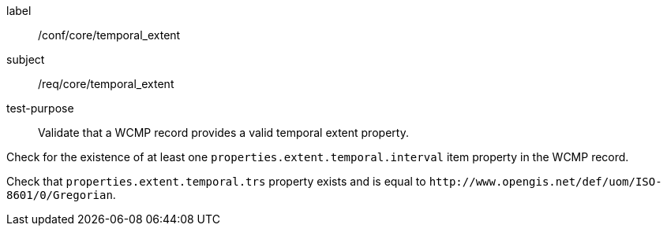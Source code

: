 [[ats_core_temporal_extent]]
[abstract_test]
====
[%metadata]
label:: /conf/core/temporal_extent
subject:: /req/core/temporal_extent
test-purpose:: Validate that a WCMP record provides a valid temporal extent property.

[.component,class=test method]
=====

[.component,class=step]
--
Check for the existence of at least one `+properties.extent.temporal.interval+` item property in the WCMP record.
--

[.component,class=step]
--
Check that `+properties.extent.temporal.trs+` property exists and is equal to `+http://www.opengis.net/def/uom/ISO-8601/0/Gregorian+`.
--

=====
====
